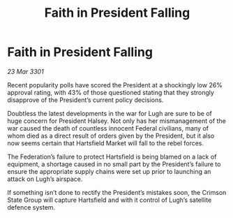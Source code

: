 :PROPERTIES:
:ID:       4da73d2c-3ef0-42f8-8fc8-c6b7319ea7ca
:END:
#+title: Faith in President Falling
#+filetags: :galnet:

* Faith in President Falling

/23 Mar 3301/

Recent popularity polls have scored the President at a shockingly low 26% approval rating, with 43% of those questioned stating that they strongly disapprove of the President’s current policy decisions. 

Doubtless the latest developments in the war for Lugh are sure to be of huge concern for President Halsey. Not only has her mismanagement of the war caused the death of countless innocent Federal civilians, many of whom died as a direct result of orders given by the President, but it also now seems certain that Hartsfield Market will fall to the rebel forces.  

The Federation’s failure to protect Hartsfield is being blamed on a lack of equipment, a shortage caused in no small part by the President’s failure to ensure the appropriate supply chains were set up prior to launching an attack on Lugh’s airspace. 

If something isn’t done to rectify the President’s mistakes soon, the Crimson State Group will capture Hartsfield and with it control of Lugh’s satellite defence system.
